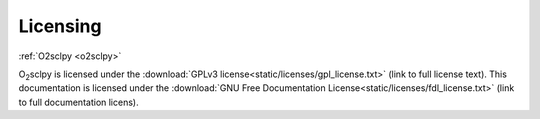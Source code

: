 Licensing
=========

:ref:`O2sclpy <o2sclpy>`

O\ :sub:`2`\ sclpy is licensed under the :download:`GPLv3
license<static/licenses/gpl_license.txt>` (link to full license text). This
documentation is licensed under the :download:`GNU Free Documentation
License<static/licenses/fdl_license.txt>` (link to full documentation licens).
